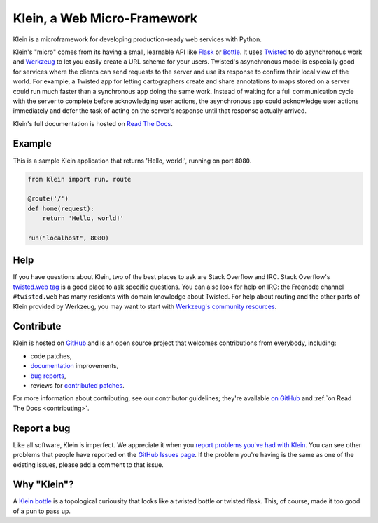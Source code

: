 ============================
Klein, a Web Micro-Framework
============================

.. image:: https://travis-ci.org/twisted/klein.png?branch=master
    :target: http://travis-ci.org/twisted/klein
    :alt: Build Status

Klein is a microframework for developing production-ready web services with Python.

Klein's "micro" comes from its having a small, learnable API like `Flask <http://flask.pocoo.org/>`_ or `Bottle <http://bottlepy.org/docs/dev/index.html>`_.
It uses `Twisted <http://twistedmatrix.com>`_ to do asynchronous work and `Werkzeug <http://werkzeug.pocoo.org/>`_ to let you easily create a URL scheme for your users.
Twisted's asynchronous model is especially good for services where the clients can send requests to the server and use its response to confirm their local view of the world.
For example, a Twisted app for letting cartographers create and share annotations to maps stored on a server could run much faster than a synchronous app doing the same work.
Instead of waiting for a full communication cycle with the server to complete before acknowledging user actions, the asynchronous app could acknowledge user actions immediately and defer the task of acting on the server's response until that response actually arrived.

Klein's full documentation is hosted on `Read The Docs <http://klein.readthedocs.org>`_.


Example
=======

This is a sample Klein application that returns 'Hello, world!', running on port ``8080``.

.. code-block:: python

    from klein import run, route

    @route('/')
    def home(request):
        return 'Hello, world!'

    run("localhost", 8080)



Help
====

If you have questions about Klein, two of the best places to ask are Stack Overflow and IRC.
Stack Overflow's `twisted.web tag <https://stackoverflow.com/questions/tagged/twisted.web?sort=newest&show=all>`_ is a good place to ask specific questions.
You can also look for help on IRC: the Freenode channel ``#twisted.web`` has many residents with domain knowledge about Twisted.
For help about routing and the other parts of Klein provided by Werkzeug, you may want to start with `Werkzeug's community resources <http://werkzeug.pocoo.org/community/>`_.


Contribute
==========

Klein is hosted on `GitHub <http://github.com/twisted/klein>`_ and is an open source project that welcomes contributions from everybody, including:

- code patches,
- `documentation <http://klein.readthedocs.org/>`_ improvements,
- `bug reports <https://github.com/twisted/klein/issues>`_,
- reviews for `contributed patches <https://github.com/twisted/klein/pulls>`_.

For more information about contributing, see our contributor guidelines; they're available `on GitHub <https://github.com/twisted/klein/blob/master/CONTRIBUTING.rst>`_ and :ref:`on Read The Docs <contributing>`.


Report a bug
============

Like all software, Klein is imperfect.
We appreciate it when you `report problems you've had with Klein <https://github.com/twisted/klein/issues/new>`_.
You can see other problems that people have reported on the `GitHub Issues page <https://github.com/twisted/klein/issues>`_.
If the problem you're having is the same as one of the existing issues, please add a comment to that issue.


Why "Klein"?
============

.. image:: https://upload.wikimedia.org/wikipedia/commons/thumb/2/21/Acme_klein_bottle.jpg/176px-Acme_klein_bottle.jpg
   :target: https://en.wikipedia.org/wiki/File:Acme_klein_bottle.jpg
   :alt: A glass Klein bottle
   :align: right

A `Klein bottle <https://en.wikipedia.org/wiki/Klein_bottle>`_ is a topological curiousity that looks like a twisted bottle or twisted flask.
This, of course, made it too good of a pun to pass up.
